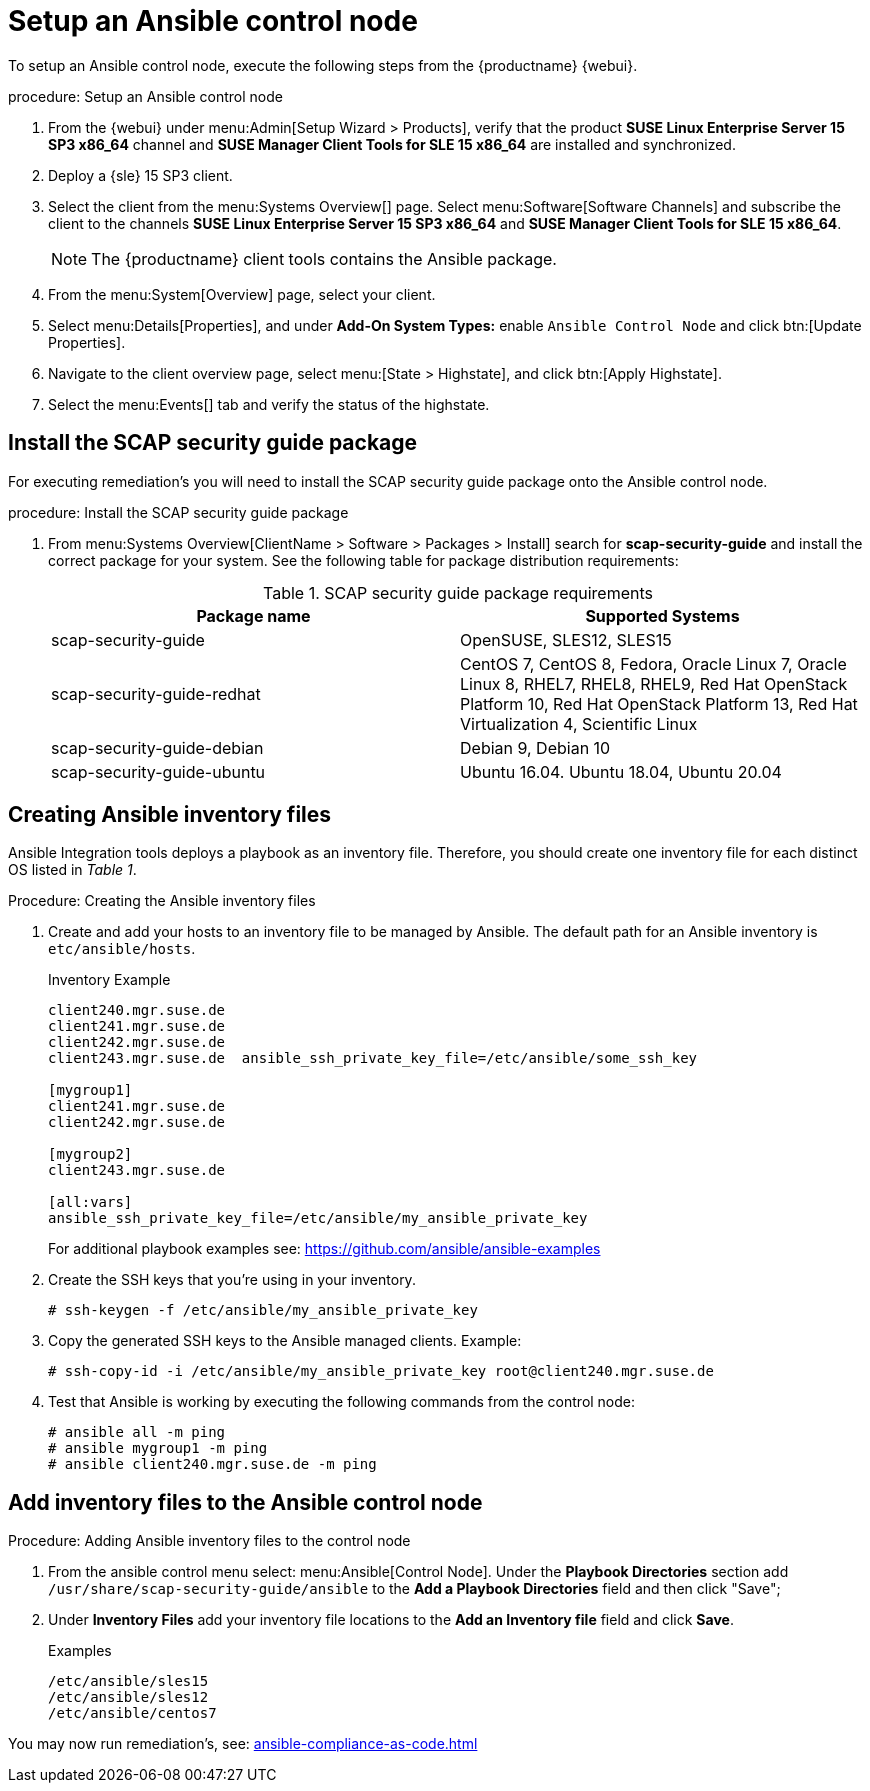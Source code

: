 [[setup-ansible-control-node]]
= Setup an Ansible control node

To setup an Ansible control node, execute the following steps from the {productname} {webui}.

.procedure: Setup an Ansible control node

. From the {webui} under menu:Admin[Setup Wizard > Products], verify that the product **SUSE Linux Enterprise Server 15 SP3 x86_64** channel and **SUSE Manager Client Tools for SLE 15 x86_64** are installed and synchronized.

. Deploy a {sle} 15 SP3 client.

. Select the client from the menu:Systems Overview[] page.
  Select menu:Software[Software Channels] and subscribe the client to the channels **SUSE Linux Enterprise Server 15 SP3 x86_64** and **SUSE Manager Client Tools for SLE 15 x86_64**.
+

[NOTE]
====
The {productname} client tools contains the Ansible package.
====

. From the menu:System[Overview] page, select your client.

. Select menu:Details[Properties], and under **Add-On System Types:** enable [guimenu]``Ansible Control Node`` and click btn:[Update Properties].

. Navigate to the client overview page, select menu:[State > Highstate], and click btn:[Apply Highstate].

. Select the menu:Events[] tab and verify the status of the highstate.




[[install-scap-security-package]]
== Install the SCAP security guide package

For executing remediation's you will need to install the SCAP security guide package onto the Ansible control node.

.procedure: Install the SCAP security guide package

. From menu:Systems Overview[ClientName > Software > Packages > Install] search for **scap-security-guide** and install the correct package for your system. See the following table for package distribution requirements:
+

[cols="1,1", options="header"]
.SCAP security guide package requirements
|===

| Package name
| Supported Systems

| scap-security-guide
| OpenSUSE, SLES12, SLES15

| scap-security-guide-redhat
| CentOS 7, CentOS 8, Fedora, Oracle Linux 7, Oracle Linux 8, RHEL7, RHEL8, RHEL9, Red Hat OpenStack Platform 10, Red Hat OpenStack Platform 13, Red Hat Virtualization 4, Scientific Linux

| scap-security-guide-debian
| Debian 9, Debian 10

| scap-security-guide-ubuntu
|Ubuntu 16.04. Ubuntu 18.04, Ubuntu 20.04

|===



[[configure-ansible-inventory-files]]
== Creating Ansible inventory files

Ansible Integration tools deploys a playbook as an inventory file. Therefore, you should create one inventory file for each distinct OS listed in _Table 1_.

.Procedure: Creating the Ansible inventory files
. Create and add your hosts to an inventory file to be managed by Ansible. The default path for an Ansible inventory is `etc/ansible/hosts`.
+

.Inventory Example
[example]
----
client240.mgr.suse.de
client241.mgr.suse.de
client242.mgr.suse.de
client243.mgr.suse.de  ansible_ssh_private_key_file=/etc/ansible/some_ssh_key

[mygroup1]
client241.mgr.suse.de
client242.mgr.suse.de

[mygroup2]
client243.mgr.suse.de

[all:vars]
ansible_ssh_private_key_file=/etc/ansible/my_ansible_private_key
----
+

For additional playbook examples see: https://github.com/ansible/ansible-examples
+

. Create the SSH keys that you're using in your inventory.
+

----
# ssh-keygen -f /etc/ansible/my_ansible_private_key
----
+

. Copy the generated SSH keys to the Ansible managed clients. Example:
+
----
# ssh-copy-id -i /etc/ansible/my_ansible_private_key root@client240.mgr.suse.de

----
+

. Test that Ansible is working by executing the following commands from the control node:
+

----
# ansible all -m ping
# ansible mygroup1 -m ping
# ansible client240.mgr.suse.de -m ping
----


== Add inventory files to the Ansible control node

.Procedure: Adding Ansible inventory files to the control node
. From the ansible control menu select: menu:Ansible[Control Node]. Under the **Playbook Directories** section add `/usr/share/scap-security-guide/ansible` to the **Add a Playbook Directories** field and then click "Save";

. Under **Inventory Files** add your inventory file locations to the **Add an Inventory file** field and click **Save**.
+
.Examples
[example]
----
/etc/ansible/sles15
/etc/ansible/sles12
/etc/ansible/centos7
----

You may now run remediation's, see: xref:ansible-compliance-as-code.adoc[]
